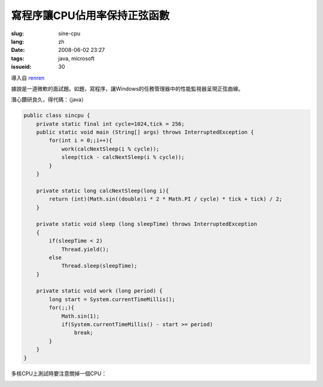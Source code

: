 寫程序讓CPU佔用率保持正弦函數
==========================================

:slug: sine-cpu
:lang: zh
:date: 2008-06-02 23:27
:tags: java, microsoft
:issueid: 30

導入自
`renren <http://blog.renren.com/blog/230263946/298871889>`_

據說是一道微軟的面試題。如題，寫程序，讓Windows的任務管理器中的性能監視器呈現正弦曲線。

.. image:: http://fm531.img.xiaonei.com/pic001/20080602/23/14/large_10019p67.jpg
   :align: center
   :alt: 正弦曲線

.. image:: http://fm541.img.xiaonei.com/pic001/20080602/23/14/large_9935o67.jpg
   :align: center
   :alt: 正弦曲線

.. PELICAN_END_SUMMARY


潛心鑽研良久，得代碼：（java）

.. code-block:: java

    public class sincpu {
        private static final int cycle=1024,tick = 256;
        public static void main (String[] args) throws InterruptedException {
            for(int i = 0;;i++){
                work(calcNextSleep(i % cycle));
                sleep(tick - calcNextSleep(i % cycle));
            }
        }
        
        private static long calcNextSleep(long i){
            return (int)(Math.sin((double)i * 2 * Math.PI / cycle) * tick + tick) / 2;
        }
        
        private static void sleep (long sleepTime) throws InterruptedException
        {
            if(sleepTime < 2)
                Thread.yield();
            else
                Thread.sleep(sleepTime);
        }
        
        private static void work (long period) {
            long start = System.currentTimeMillis();
            for(;;){
                Math.sin(1);
                if(System.currentTimeMillis() - start >= period)
                    break;
            }
        }
    }


多核CPU上測試時要注意關掉一個CPU：



.. image:: http://fm411.img.xiaonei.com/pic001/20080602/23/14/large_9946k67.jpg
   :align: center
   :alt: 多核CPU上測試
